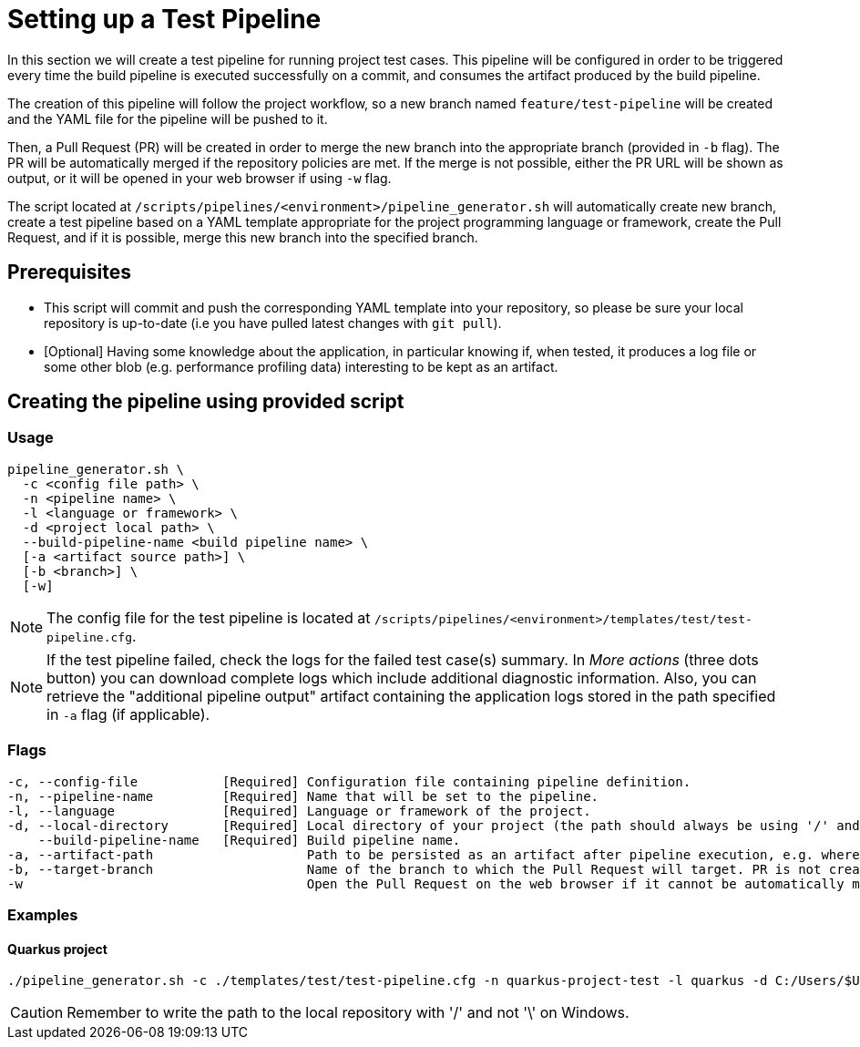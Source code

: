 = Setting up a Test Pipeline

In this section we will create a test pipeline for running project test cases. This pipeline will be configured in order to be triggered every time the build pipeline is executed successfully on a commit, and consumes the artifact produced by the build pipeline.

The creation of this pipeline will follow the project workflow, so a new branch named `feature/test-pipeline` will be created and the YAML file for the pipeline will be pushed to it.

Then, a Pull Request (PR) will be created in order to merge the new branch into the appropriate branch (provided in `-b` flag). The PR will be automatically merged if the repository policies are met. If the merge is not possible, either the PR URL will be shown as output, or it will be opened in your web browser if using `-w` flag.

The script located at `/scripts/pipelines/<environment>/pipeline_generator.sh` will automatically create new branch, create a test pipeline based on a YAML template appropriate for the project programming language or framework, create the Pull Request, and if it is possible, merge this new branch into the specified branch.

== Prerequisites

* This script will commit and push the corresponding YAML template into your repository, so please be sure your local repository is up-to-date (i.e you have pulled latest changes with `git pull`).

* [Optional] Having some knowledge about the application, in particular knowing if, when tested, it produces a log file or some other blob (e.g. performance profiling data) interesting to be kept as an artifact.

== Creating the pipeline using provided script

=== Usage
```
pipeline_generator.sh \
  -c <config file path> \
  -n <pipeline name> \
  -l <language or framework> \
  -d <project local path> \
  --build-pipeline-name <build pipeline name> \
  [-a <artifact source path>] \
  [-b <branch>] \
  [-w]
```

NOTE:  The config file for the test pipeline is located at `/scripts/pipelines/<environment>/templates/test/test-pipeline.cfg`.

NOTE: If the test pipeline failed, check the logs for the failed test case(s) summary. In _More actions_ (three dots button) you can download complete logs which include additional diagnostic information. Also, you can retrieve the "additional pipeline output" artifact containing the application logs stored in the path specified in `-a` flag (if applicable).

=== Flags
```
-c, --config-file           [Required] Configuration file containing pipeline definition.
-n, --pipeline-name         [Required] Name that will be set to the pipeline.
-l, --language              [Required] Language or framework of the project.
-d, --local-directory       [Required] Local directory of your project (the path should always be using '/' and not '\').
    --build-pipeline-name   [Required] Build pipeline name.
-a, --artifact-path                    Path to be persisted as an artifact after pipeline execution, e.g. where the application stores logs or any other blob on runtime.
-b, --target-branch                    Name of the branch to which the Pull Request will target. PR is not created if the flag is not provided.
-w                                     Open the Pull Request on the web browser if it cannot be automatically merged. Requires -b flag.
```

=== Examples

==== Quarkus project

```
./pipeline_generator.sh -c ./templates/test/test-pipeline.cfg -n quarkus-project-test -l quarkus -d C:/Users/$USERNAME/Desktop/quarkus-project --build-pipeline-name quarkus-project-build -b develop -w
```

CAUTION: Remember to write the path to the local repository with '/' and not '\' on Windows.
